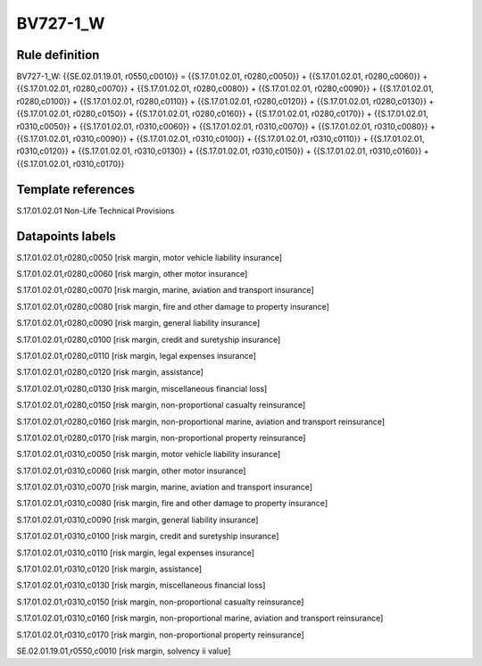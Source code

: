=========
BV727-1_W
=========

Rule definition
---------------

BV727-1_W: {{SE.02.01.19.01, r0550,c0010}} = {{S.17.01.02.01, r0280,c0050}} + {{S.17.01.02.01, r0280,c0060}} + {{S.17.01.02.01, r0280,c0070}} + {{S.17.01.02.01, r0280,c0080}} + {{S.17.01.02.01, r0280,c0090}} + {{S.17.01.02.01, r0280,c0100}} + {{S.17.01.02.01, r0280,c0110}} + {{S.17.01.02.01, r0280,c0120}} + {{S.17.01.02.01, r0280,c0130}} + {{S.17.01.02.01, r0280,c0150}} + {{S.17.01.02.01, r0280,c0160}} + {{S.17.01.02.01, r0280,c0170}} + {{S.17.01.02.01, r0310,c0050}} + {{S.17.01.02.01, r0310,c0060}} + {{S.17.01.02.01, r0310,c0070}} + {{S.17.01.02.01, r0310,c0080}} + {{S.17.01.02.01, r0310,c0090}} + {{S.17.01.02.01, r0310,c0100}} + {{S.17.01.02.01, r0310,c0110}} + {{S.17.01.02.01, r0310,c0120}} + {{S.17.01.02.01, r0310,c0130}} + {{S.17.01.02.01, r0310,c0150}} + {{S.17.01.02.01, r0310,c0160}} + {{S.17.01.02.01, r0310,c0170}}


Template references
-------------------

S.17.01.02.01 Non-Life Technical Provisions


Datapoints labels
-----------------

S.17.01.02.01,r0280,c0050 [risk margin, motor vehicle liability insurance]

S.17.01.02.01,r0280,c0060 [risk margin, other motor insurance]

S.17.01.02.01,r0280,c0070 [risk margin, marine, aviation and transport insurance]

S.17.01.02.01,r0280,c0080 [risk margin, fire and other damage to property insurance]

S.17.01.02.01,r0280,c0090 [risk margin, general liability insurance]

S.17.01.02.01,r0280,c0100 [risk margin, credit and suretyship insurance]

S.17.01.02.01,r0280,c0110 [risk margin, legal expenses insurance]

S.17.01.02.01,r0280,c0120 [risk margin, assistance]

S.17.01.02.01,r0280,c0130 [risk margin, miscellaneous financial loss]

S.17.01.02.01,r0280,c0150 [risk margin, non-proportional casualty reinsurance]

S.17.01.02.01,r0280,c0160 [risk margin, non-proportional marine, aviation and transport reinsurance]

S.17.01.02.01,r0280,c0170 [risk margin, non-proportional property reinsurance]

S.17.01.02.01,r0310,c0050 [risk margin, motor vehicle liability insurance]

S.17.01.02.01,r0310,c0060 [risk margin, other motor insurance]

S.17.01.02.01,r0310,c0070 [risk margin, marine, aviation and transport insurance]

S.17.01.02.01,r0310,c0080 [risk margin, fire and other damage to property insurance]

S.17.01.02.01,r0310,c0090 [risk margin, general liability insurance]

S.17.01.02.01,r0310,c0100 [risk margin, credit and suretyship insurance]

S.17.01.02.01,r0310,c0110 [risk margin, legal expenses insurance]

S.17.01.02.01,r0310,c0120 [risk margin, assistance]

S.17.01.02.01,r0310,c0130 [risk margin, miscellaneous financial loss]

S.17.01.02.01,r0310,c0150 [risk margin, non-proportional casualty reinsurance]

S.17.01.02.01,r0310,c0160 [risk margin, non-proportional marine, aviation and transport reinsurance]

S.17.01.02.01,r0310,c0170 [risk margin, non-proportional property reinsurance]

SE.02.01.19.01,r0550,c0010 [risk margin, solvency ii value]



